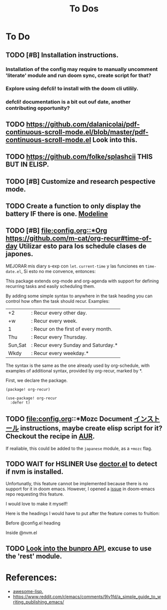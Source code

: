 #+TITLE: To Dos

* To Do

** TODO [#B] Installation instructions.

*** Installation of the config may require to manually uncomment 'literate' module and run doom sync, create script for that?

*** Explore using defcli! to install with the doom cli utilily.

*** defcli! documentation is a bit out ouf date, another contributing opportunity?

** TODO https://github.com/dalanicolai/pdf-continuous-scroll-mode.el/blob/master/pdf-continuous-scroll-mode.el Look into this.

** TODO https://github.com/folke/splashcii THIS BUT IN ELISP.

** TODO [#B] Customize and research pespective mode.

** TODO Create a function to only display the battery IF there is one. [[file:~/.config/doom/config.org::*Modeline][Modeline]]

** TODO [#B] [[file:config.org::*Org]] https://github.com/m-cat/org-recur#time-of-day Utilizar esto para los schedule clases de japones.

MEJORAR mis diary s-exp con ~let~. ~current-time~ y las funciones en =time-date.el=,
Si esto no me convence, entonces:

 This package extends org-mode and org-agenda with support for defining recurring
 tasks and easily scheduling them.

 By adding some simple syntax to anywhere in the task heading you can control how
 often the task should recur. Examples:

     |+2|: Recur every other day.
     |+w|: Recur every week.
     |1|: Recur on the first of every month.
     |Thu|: Recur every Thursday.
     |Sun,Sat|: Recur every Sunday and Saturday.*
     |Wkdy|: Recur every weekday.*

 The syntax is the same as the one already used by org-schedule, with examples of
 additional syntax, provided by org-recur, marked by *.

 First, we declare the package.

 #+begin_src elisp :tangle packages.el
 (package! org-recur)
 #+end_src

 #+begin_src elisp
 (use-package! org-recur
   :defer t)
 #+end_src

** TODO file:config.org::*Mozc Document [[https://github.com/rzl24ozi/mozc-emacs-helper-module][インストール]] instructions, maybe create elisp script for it? Checkout the recipe in [[https://aur.archlinux.org/cgit/aur.git/tree/PKGBUILD?h=mozc][AUR]].

If realiable, this could be added to the =japanese= module, as a =+mozc= flag.

** TODO WAIT for HSLINER Use [[doom-docs:getting_started.org][doctor.el]] to detect if nvm is installed.

Unfortunatly, this feature cannot be implemented because there is no support for
it in doom emacs. However, I opened a [[https://github.com/hlissner/doom-emacs/issues/4190][issue]] in doom-emacs repo requesting this
feature.

I would love to make it myself!

Here is the headings I would have to put after the feature comes to fruition:

Before @config.el heading
# ** doctor.el

# In this file we can check for missing dependencies or incorrect configuration,
# which will be shown to the user when he runs ~doom doctor~.

# #+begin_src elisp :tangle doctor.el
# ;;; $DOOMDIR/doctor.el -*- lexical-binding: t; -*-
# #+end_src

Inside @nvm.el

# **** Doctor

# This package needs =nvm= to work, so let's warn the user if we detect that nvm is
# not installed.

# #+begin_src elisp :tangle doctor.el
# (error! "Test")

# (unless (or (file-directory-p "~/.nvm") (getenv "NVM_DIR"))
#   (warn! "Can't find the nvm directory, nvm package won't work."))
# #+end_src

** TODO [[https://bunpro.jp/api#getting-started][Look into the bunpro API]], excuse to use the 'rest' module.

* References:

+ [[https://github.com/p3r7/awesome-elisp][awesome-lisp.]]
+  https://www.reddit.com/r/emacs/comments/9lv1fd/a_simple_guide_to_writing_publishing_emacs/
